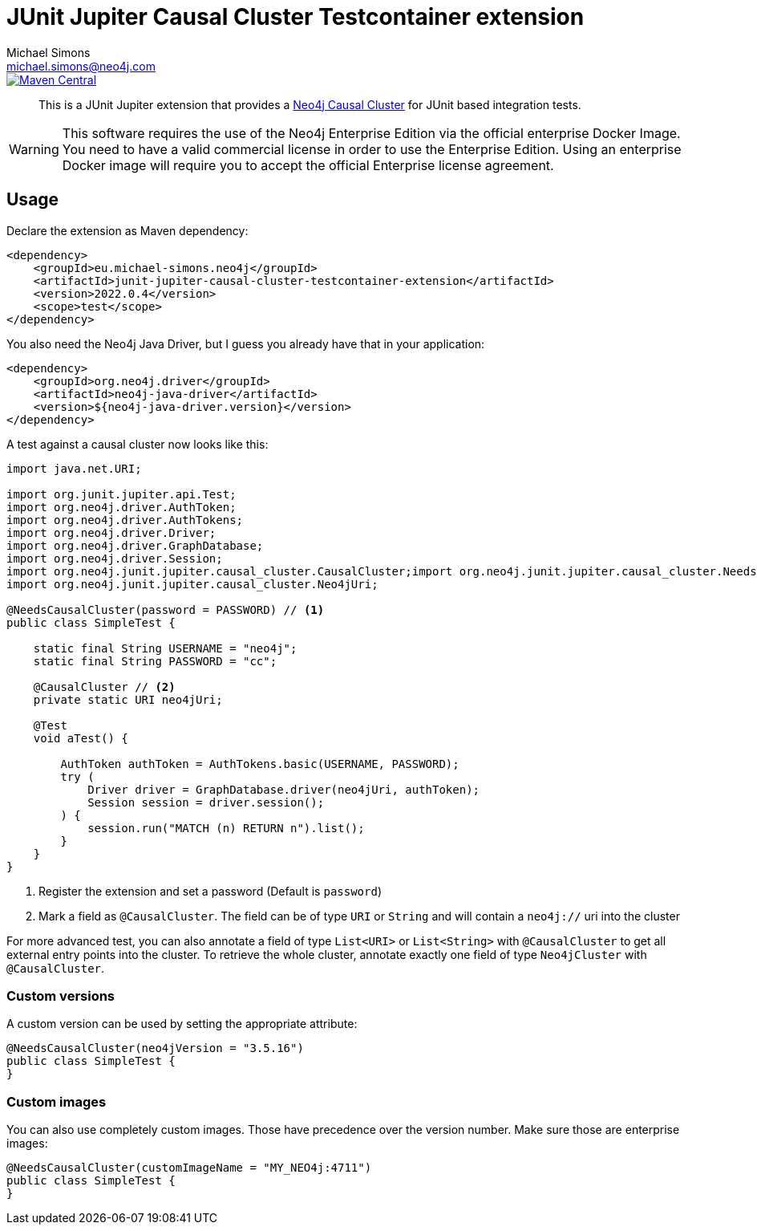 = JUnit Jupiter Causal Cluster Testcontainer extension
Michael Simons <michael.simons@neo4j.com>
:doctype: article
:lang: en
:listing-caption: Listing
:source-highlighter: coderay
:icons: font
:latest_version: 2022.0.4

image::https://img.shields.io/maven-central/v/eu.michael-simons.neo4j/junit-jupiter-causal-cluster-testcontainer-extension.svg[Maven Central,link=http://search.maven.org/#search%7Cga%7C1%7Cg%3A%22eu.michael-simons.neo4j%22%20AND%20a%3A%22junit-jupiter-causal-cluster-testcontainer-extension%22]

[abstract]
--
This is a JUnit Jupiter extension that provides a https://neo4j.com/docs/operations-manual/current/clustering/[Neo4j Causal Cluster] for JUnit based integration tests.
--

WARNING: This software requires the use of the Neo4j Enterprise Edition via the official enterprise Docker Image.
         +
         You need to have a valid commercial license in order to use the Enterprise Edition.
         Using an enterprise Docker image will require you to accept the official Enterprise license agreement.

== Usage

Declare the extension as Maven dependency:

[source,xml,subs="verbatim,attributes"]
----
<dependency>
    <groupId>eu.michael-simons.neo4j</groupId>
    <artifactId>junit-jupiter-causal-cluster-testcontainer-extension</artifactId>
    <version>{latest_version}</version>
    <scope>test</scope>
</dependency>
----

You also need the Neo4j Java Driver, but I guess you already have that in  your application:

[source,xml,indent=0]
----
<dependency>
    <groupId>org.neo4j.driver</groupId>
    <artifactId>neo4j-java-driver</artifactId>
    <version>${neo4j-java-driver.version}</version>
</dependency>
----

A test against a causal cluster now looks like this:

[source,java,indent=0]
----
import java.net.URI;

import org.junit.jupiter.api.Test;
import org.neo4j.driver.AuthToken;
import org.neo4j.driver.AuthTokens;
import org.neo4j.driver.Driver;
import org.neo4j.driver.GraphDatabase;
import org.neo4j.driver.Session;
import org.neo4j.junit.jupiter.causal_cluster.CausalCluster;import org.neo4j.junit.jupiter.causal_cluster.NeedsCausalCluster;
import org.neo4j.junit.jupiter.causal_cluster.Neo4jUri;

@NeedsCausalCluster(password = PASSWORD) // <1>
public class SimpleTest {

    static final String USERNAME = "neo4j";
    static final String PASSWORD = "cc";

    @CausalCluster // <2>
    private static URI neo4jUri;

    @Test
    void aTest() {

        AuthToken authToken = AuthTokens.basic(USERNAME, PASSWORD);
        try (
            Driver driver = GraphDatabase.driver(neo4jUri, authToken);
            Session session = driver.session();
        ) {
            session.run("MATCH (n) RETURN n").list();
        }
    }
}
----
<1> Register the extension and set a password (Default is `password`)
<2> Mark a field as `@CausalCluster`. The field can be of type `URI` or `String` and will contain a `neo4j://` uri into the cluster

For more advanced test, you can also annotate a field of type `List<URI>` or `List<String>` with `@CausalCluster` to get all external entry points into the cluster.
To retrieve the whole cluster, annotate exactly one field of type `Neo4jCluster` with `@CausalCluster`.

=== Custom versions

A custom version can be used by setting the appropriate attribute:

[source,java,indent=0]
----
@NeedsCausalCluster(neo4jVersion = "3.5.16")
public class SimpleTest {
}
----

=== Custom images

You can also use completely custom images. Those have precedence over the version number.
Make sure those are enterprise images:

[source,java,indent=0]
----
@NeedsCausalCluster(customImageName = "MY_NEO4j:4711")
public class SimpleTest {
}
----
